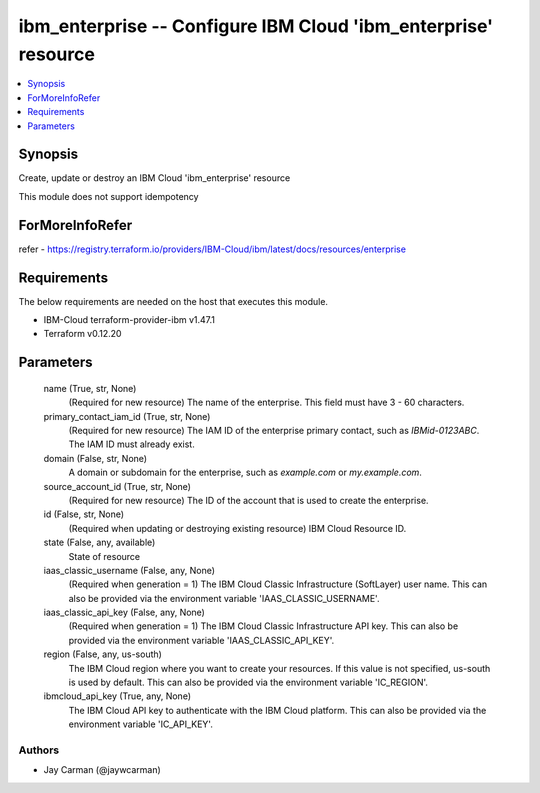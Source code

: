
ibm_enterprise -- Configure IBM Cloud 'ibm_enterprise' resource
===============================================================

.. contents::
   :local:
   :depth: 1


Synopsis
--------

Create, update or destroy an IBM Cloud 'ibm_enterprise' resource

This module does not support idempotency


ForMoreInfoRefer
----------------
refer - https://registry.terraform.io/providers/IBM-Cloud/ibm/latest/docs/resources/enterprise

Requirements
------------
The below requirements are needed on the host that executes this module.

- IBM-Cloud terraform-provider-ibm v1.47.1
- Terraform v0.12.20



Parameters
----------

  name (True, str, None)
    (Required for new resource) The name of the enterprise. This field must have 3 - 60 characters.


  primary_contact_iam_id (True, str, None)
    (Required for new resource) The IAM ID of the enterprise primary contact, such as `IBMid-0123ABC`. The IAM ID must already exist.


  domain (False, str, None)
    A domain or subdomain for the enterprise, such as `example.com` or `my.example.com`.


  source_account_id (True, str, None)
    (Required for new resource) The ID of the account that is used to create the enterprise.


  id (False, str, None)
    (Required when updating or destroying existing resource) IBM Cloud Resource ID.


  state (False, any, available)
    State of resource


  iaas_classic_username (False, any, None)
    (Required when generation = 1) The IBM Cloud Classic Infrastructure (SoftLayer) user name. This can also be provided via the environment variable 'IAAS_CLASSIC_USERNAME'.


  iaas_classic_api_key (False, any, None)
    (Required when generation = 1) The IBM Cloud Classic Infrastructure API key. This can also be provided via the environment variable 'IAAS_CLASSIC_API_KEY'.


  region (False, any, us-south)
    The IBM Cloud region where you want to create your resources. If this value is not specified, us-south is used by default. This can also be provided via the environment variable 'IC_REGION'.


  ibmcloud_api_key (True, any, None)
    The IBM Cloud API key to authenticate with the IBM Cloud platform. This can also be provided via the environment variable 'IC_API_KEY'.













Authors
~~~~~~~

- Jay Carman (@jaywcarman)

